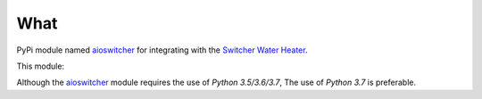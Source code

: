 What
****

PyPi module named aioswitcher_ for integrating with the `Switcher Water Heater`_.

This module:

.. hlist::
   :columns: 1

   * Is packaged with poetry_.
   * Works concurrently using Python's Asynchronous I/O module asyncio_.
   * Is static typed and checked with mypy_ based on PEP484_.
   * Follows black_ code style rules and guidelines.
   * Package is described using ``pyproject.toml`` based on PEP517_ and PEP518_.

Although the aioswitcher_ module requires the use of *Python 3.5/3.6/3.7*,
The use of *Python 3.7* is preferable.

.. _aioswitcher: https://pypi.org/project/aioswitcher/
.. _Switcher Water Heater: https://www.switcher.co.il/
.. _poetry: https://poetry.eustace.io/
.. _asyncio: https://docs.python.org/3/library/asyncio.html#module-asyncio
.. _mypy: https://mypy.readthedocs.io/en/latest/index.html
.. _black: https://black.readthedocs.io/en/stable/
.. _PEP484: https://www.python.org/dev/peps/pep-0484/
.. _PEP517: https://www.python.org/dev/peps/pep-0517/
.. _PEP518: https://www.python.org/dev/peps/pep-0518/
